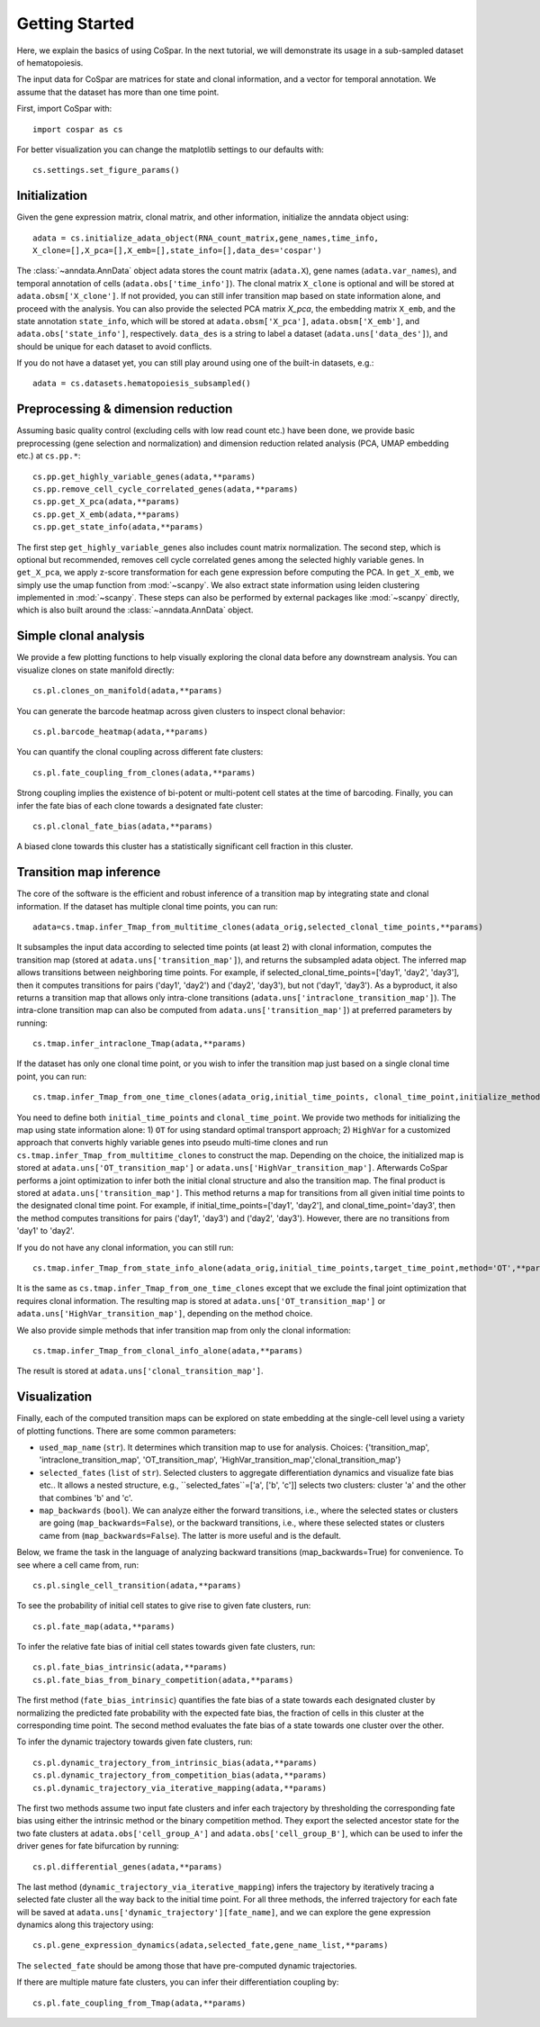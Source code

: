 Getting Started
---------------

Here, we explain the basics of using CoSpar. In the next tutorial, we will demonstrate its usage in a sub-sampled dataset of hematopoiesis. 

The input data for CoSpar are matrices for state and clonal information, and a vector for temporal annotation. We assume that the dataset has more than one time point. 



First, import CoSpar with::
    
    import cospar as cs

For better visualization you can change the matplotlib settings to our defaults with::
    
    cs.settings.set_figure_params()

Initialization
''''''''''''''
Given the gene expression matrix, clonal matrix, and other information, initialize the anndata object using::
    
    adata = cs.initialize_adata_object(RNA_count_matrix,gene_names,time_info,
    X_clone=[],X_pca=[],X_emb=[],state_info=[],data_des='cospar')

The :class:`~anndata.AnnData` object adata stores the count matrix (``adata.X``), gene names (``adata.var_names``), and temporal annotation of cells (``adata.obs['time_info']``).  The clonal matrix ``X_clone`` is optional and will be stored at  ``adata.obsm['X_clone']``.  If not provided, you can still infer transition map based on state information alone, and proceed with the analysis. You can also provide the selected PCA matrix `X_pca`,  the embedding matrix ``X_emb``, and the state annotation ``state_info``, which will be stored at ``adata.obsm['X_pca']``, ``adata.obsm['X_emb']``, and ``adata.obs['state_info']``, respectively.  ``data_des`` is a string to label a dataset (``adata.uns['data_des']``), and should be unique for each dataset to avoid conflicts.  

.. raw:: html

    <img src="http://falexwolf.de/img/scanpy/anndata.svg" style="width: 300px">

If you do not have a dataset yet, you can still play around using one of the built-in datasets, e.g.::
    
    adata = cs.datasets.hematopoiesis_subsampled()



Preprocessing & dimension reduction
'''''''''''''''''''''''''''''''''''
Assuming basic quality control (excluding cells with low read count etc.) have been done, we provide basic preprocessing (gene selection and normalization) and dimension reduction related analysis (PCA, UMAP embedding etc.)  at ``cs.pp.*``::
    
    cs.pp.get_highly_variable_genes(adata,**params)
    cs.pp.remove_cell_cycle_correlated_genes(adata,**params)
    cs.pp.get_X_pca(adata,**params)
    cs.pp.get_X_emb(adata,**params)
    cs.pp.get_state_info(adata,**params)

The first step ``get_highly_variable_genes`` also includes count matrix normalization. The second step, which is optional but recommended, removes cell cycle correlated genes among the selected highly variable genes. In ``get_X_pca``, we apply z-score transformation for each gene expression before computing the PCA. In ``get_X_emb``, we simply use the umap function from :mod:`~scanpy`. We also extract state information using leiden clustering implemented in :mod:`~scanpy`. These steps can also be performed by external packages like :mod:`~scanpy` directly, which is also built around the :class:`~anndata.AnnData` object.  


Simple clonal analysis
''''''''''''''''''''''
We provide a few plotting functions to help visually exploring the clonal data before any downstream analysis. You can visualize clones on state manifold directly:: 
    
    cs.pl.clones_on_manifold(adata,**params)

You can generate the barcode heatmap across given clusters to inspect clonal behavior::
    
    cs.pl.barcode_heatmap(adata,**params)

You can quantify the clonal coupling across different fate clusters::
    
    cs.pl.fate_coupling_from_clones(adata,**params)

Strong coupling implies the existence of bi-potent or multi-potent cell states at the time of barcoding. Finally, you can infer the fate bias of each clone towards a designated fate cluster::
    
    cs.pl.clonal_fate_bias(adata,**params)

A biased clone towards this cluster has a statistically significant cell fraction in this cluster.




Transition map inference
''''''''''''''''''''''''
The core of the software is the efficient and robust inference of a transition map by integrating state and clonal information. If the dataset has multiple clonal time points, you can run::
    
    adata=cs.tmap.infer_Tmap_from_multitime_clones(adata_orig,selected_clonal_time_points,**params) 

It subsamples the input data according to selected time points (at least 2) with clonal information, computes the transition map (stored at ``adata.uns['transition_map']``), and returns the subsampled adata object. The inferred map allows transitions between neighboring time points. For example, if selected_clonal_time_points=['day1', 'day2', 'day3'], then it computes transitions for pairs ('day1', 'day2') and ('day2', 'day3'), but not ('day1', 'day3'). As a byproduct, it also returns a transition map that allows only intra-clone transitions (``adata.uns['intraclone_transition_map']``). The intra-clone transition map can also be computed from ``adata.uns['transition_map']``) at preferred parameters by running:: 
    
    cs.tmap.infer_intraclone_Tmap(adata,**params)

If the dataset has only one clonal time point, or you wish to infer the transition map just based on a single clonal time point, you can run::

    cs.tmap.infer_Tmap_from_one_time_clones(adata_orig,initial_time_points, clonal_time_point,initialize_method='OT',**params)

You need to define both ``initial_time_points`` and ``clonal_time_point``. We provide two methods for initializing the map using state information alone: 1) ``OT`` for using standard optimal transport approach; 2) ``HighVar`` for a customized approach that converts highly variable genes into pseudo multi-time clones and run ``cs.tmap.infer_Tmap_from_multitime_clones`` to construct the map. Depending on the choice,  the initialized map is stored at ``adata.uns['OT_transition_map']`` or  ``adata.uns['HighVar_transition_map']``. Afterwards CoSpar performs a joint optimization to infer both the initial clonal structure and also the transition map. The final product is stored at ``adata.uns['transition_map']``. This method returns a map for transitions from all given initial time points to the designated clonal time point.  For example, if initial_time_points=['day1', 'day2'], and clonal_time_point='day3', then the method computes transitions for pairs ('day1', 'day3') and ('day2', 'day3'). However, there are no transitions from 'day1' to 'day2'. 

If you do not have any clonal information, you can still run::
    
    cs.tmap.infer_Tmap_from_state_info_alone(adata_orig,initial_time_points,target_time_point,method='OT',**params)

It is the same as ``cs.tmap.infer_Tmap_from_one_time_clones`` except that we exclude the final joint optimization that requires clonal information. The resulting map is stored at ``adata.uns['OT_transition_map']`` or  ``adata.uns['HighVar_transition_map']``, depending on the method choice. 

We also provide simple methods that infer transition map from only the clonal information::

    cs.tmap.infer_Tmap_from_clonal_info_alone(adata,**params)

The result is stored at ``adata.uns['clonal_transition_map']``. 

Visualization
'''''''''''''

Finally, each of the computed transition maps can be explored on state embedding at the single-cell level using a variety of plotting functions. There are some common parameters: 

* ``used_map_name`` (``str``). It determines which transition map to use for analysis. Choices: {'transition_map', 'intraclone_transition_map', 'OT_transition_map', 'HighVar_transition_map','clonal_transition_map'}

* ``selected_fates`` (``list`` of ``str``). Selected clusters to aggregate differentiation dynamics and visualize fate bias etc.. It allows a nested structure, e.g., ``selected_fates``=['a', ['b', 'c']] selects two clusters:  cluster 'a' and the other that combines 'b' and 'c'. 

* ``map_backwards`` (``bool``).  We can analyze either the forward transitions, i.e., where the selected states or clusters are going (``map_backwards=False``), or the backward transitions, i.e., where these selected states or clusters came from (``map_backwards=False``). The latter is more useful and is the default. 

Below, we frame the task in the language of analyzing backward transitions (map_backwards=True) for convenience. To see where a cell came from, run:: 
    
    cs.pl.single_cell_transition(adata,**params)

To see the probability of initial cell states to give rise to given fate clusters, run::
    
    cs.pl.fate_map(adata,**params)

To infer the relative fate bias of initial cell states towards given fate clusters, run::
    
    cs.pl.fate_bias_intrinsic(adata,**params)
    cs.pl.fate_bias_from_binary_competition(adata,**params)

The first method (``fate_bias_intrinsic``) quantifies the fate bias of a state towards each designated cluster by normalizing the predicted fate probability with the expected fate bias,
the fraction of cells in this cluster at the corresponding time point. The second method evaluates the fate bias of a state towards one cluster over the other.

To infer the dynamic trajectory towards given fate clusters, run::

    cs.pl.dynamic_trajectory_from_intrinsic_bias(adata,**params)
    cs.pl.dynamic_trajectory_from_competition_bias(adata,**params)
    cs.pl.dynamic_trajectory_via_iterative_mapping(adata,**params)

The first two methods assume two input fate clusters and infer each trajectory by thresholding the corresponding fate bias using either the intrinsic method or the binary competition method. They export the selected ancestor state for the two fate clusters at ``adata.obs['cell_group_A']`` and ``adata.obs['cell_group_B']``, which can be used to infer the driver genes for fate bifurcation by running::
    
    cs.pl.differential_genes(adata,**params)

The last method (``dynamic_trajectory_via_iterative_mapping``) infers the trajectory by iteratively tracing a selected fate cluster all the way back to the initial time point. For all three methods,  the inferred trajectory for each fate will be saved at ``adata.uns['dynamic_trajectory'][fate_name]``, and we can explore the gene expression dynamics along this trajectory using:: 

    cs.pl.gene_expression_dynamics(adata,selected_fate,gene_name_list,**params)

The ``selected_fate`` should be among those that have pre-computed dynamic trajectories. 


If there are multiple mature fate clusters, you can infer their differentiation coupling by::

    cs.pl.fate_coupling_from_Tmap(adata,**params)    



